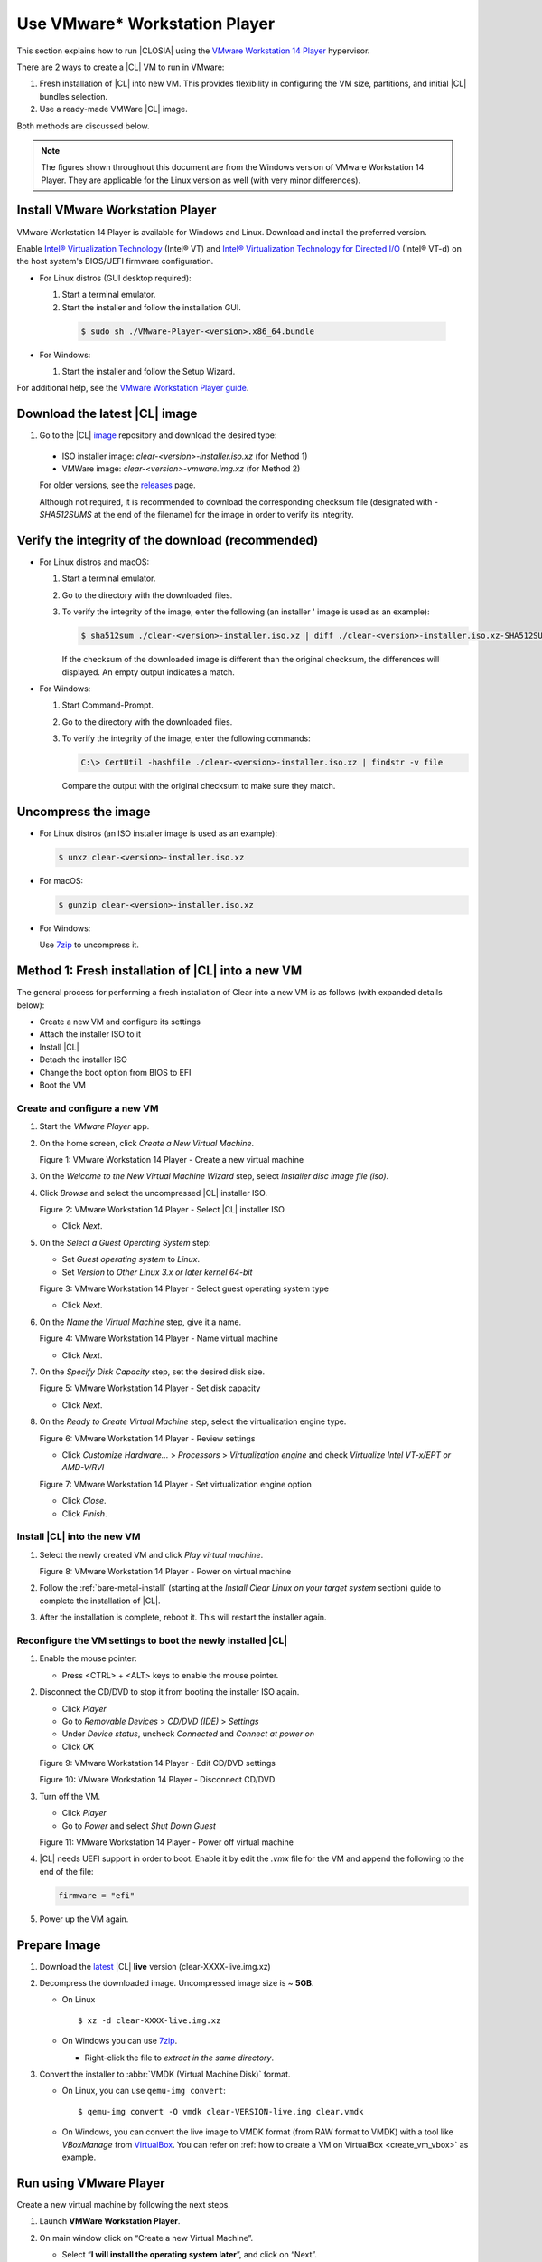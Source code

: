 .. _vmware-player:

Use VMware\* Workstation Player
###############################

This section explains how to run |CLOSIA| using the 
`VMware Workstation 14 Player`_ hypervisor.

There are 2 ways to create a |CL| VM to run in VMware:

#.  Fresh installation of |CL| into new VM.  This provides flexibility 
    in configuring the VM size, partitions, and initial |CL| bundles selection.
#.  Use a ready-made VMWare |CL| image.  

Both methods are discussed below.  

.. note::

  The figures shown throughout this document are from the Windows version of 
  VMware Workstation 14 Player.  They are applicable for the Linux version as
  well (with very minor differences).


Install VMware Workstation Player
=================================

VMware Workstation 14 Player is available for Windows and Linux.  Download and
install the preferred version.  

Enable `Intel® Virtualization Technology
<http://www.intel.com/content/www/us/en/virtualization/virtualization-technology/intel-virtualization-technology.html>`_
(Intel® VT) and `Intel® Virtualization Technology for Directed I/O
<https://software.intel.com/en-us/articles/intel-virtualization-technology-for-directed-io-vt-d-enhancing-intel-platforms-for-efficient-virtualization-of-io-devices>`_
(Intel® VT-d) on the host system's BIOS/UEFI firmware configuration.

* For Linux distros (GUI desktop required): 

  #.  Start a terminal emulator.
  #.  Start the installer and follow the installation GUI.

    .. code-block:: console

      $ sudo sh ./VMware-Player-<version>.x86_64.bundle

* For Windows:

  #.  Start the installer and follow the Setup Wizard.

For additional help, see the `VMware Workstation Player guide`_.

Download the latest |CL| image
==============================

#.  Go to the |CL| `image`_ repository and download the desired type:

  * ISO installer image: `clear-<version>-installer.iso.xz` (for Method 1)
  * VMWare image: `clear-<version>-vmware.img.xz` (for Method 2)

  For older versions, see the `releases`_ page.

  Although not required, it is recommended to download the corresponding 
  checksum file (designated with `-SHA512SUMS` at the end of the filename) 
  for the image in order to verify its integrity.

Verify the integrity of the download (recommended)
==================================================

* For Linux distros and macOS:

  #.  Start a terminal emulator.
  #.  Go to the directory with the downloaded files.
  #.  To verify the integrity of the image, enter the following (an installer '
      image is used as an example):

      .. code-block:: console

        $ sha512sum ./clear-<version>-installer.iso.xz | diff ./clear-<version>-installer.iso.xz-SHA512SUMS -

      If the checksum of the downloaded image is different than the original
      checksum, the differences will displayed. An empty output indicates a match.

* For Windows:

  #.  Start Command-Prompt.
  #.  Go to the directory with the downloaded files.
  #.  To verify the integrity of the image, enter the following commands:

      .. code-block:: console

        C:\> CertUtil -hashfile ./clear-<version>-installer.iso.xz | findstr -v file

      Compare the output with the original checksum to make sure they match.

Uncompress the image
====================

* For Linux distros (an ISO installer image is used as an example):

  .. code-block:: console

    $ unxz clear-<version>-installer.iso.xz

* For macOS:

  .. code-block:: console

    $ gunzip clear-<version>-installer.iso.xz

* For Windows:

  Use `7zip`_ to uncompress it.

Method 1: Fresh installation of |CL| into a new VM 
==================================================

The general process for performing a fresh installation of Clear into a new VM 
is as follows (with expanded details below):

* Create a new VM and configure its settings
* Attach the installer ISO to it
* Install |CL|
* Detach the installer ISO
* Change the boot option from BIOS to EFI
* Boot the VM

Create and configure a new VM 
*****************************

#.  Start the `VMware Player` app.
#.  On the home screen, click `Create a New Virtual Machine`.

    |vmware-player-01|

    Figure 1: VMware Workstation 14 Player - Create a new virtual machine
   
#.  On the `Welcome to the New Virtual Machine Wizard` step, select `Installer 
    disc image file (iso)`.
#.  Click `Browse` and select the uncompressed |CL| installer ISO. 

    |vmware-player-02|

    Figure 2: VMware Workstation 14 Player - Select |CL| installer ISO
   
    * Click `Next`.

#.  On the `Select a Guest Operating System` step:

    * Set `Guest operating system` to `Linux`.
    * Set `Version` to `Other Linux 3.x or later kernel 64-bit`

    |vmware-player-03|

    Figure 3: VMware Workstation 14 Player - Select guest operating system type

    * Click `Next`.

#.  On the `Name the Virtual Machine` step, give it a name.

    |vmware-player-04|

    Figure 4: VMware Workstation 14 Player - Name virtual machine

    * Click `Next`.

#.  On the `Specify Disk Capacity` step, set the desired disk size.

    |vmware-player-05|

    Figure 5: VMware Workstation 14 Player - Set disk capacity

    * Click `Next`.

#.  On the `Ready to Create Virtual Machine` step, select the virtualization 
    engine type.

    |vmware-player-06|

    Figure 6: VMware Workstation 14 Player - Review settings

    * Click `Customize Hardware...` > `Processors` > `Virtualization engine` and 
      check `Virtualize Intel VT-x/EPT or AMD-V/RVI`

    |vmware-player-07|

    Figure 7: VMware Workstation 14 Player - Set virtualization engine option

    * Click `Close`.

    * Click `Finish`.

Install |CL| into the new VM
****************************

#.  Select the newly created VM and click `Play virtual machine`.  

    |vmware-player-08|

    Figure 8: VMware Workstation 14 Player - Power on virtual machine

#.  Follow the :ref:`bare-metal-install` (starting at the `Install Clear Linux 
    on your target system` section) guide to complete the installation of 
    |CL|.

#.  After the installation is complete, reboot it.  This will restart the 
    installer again.  

Reconfigure the VM settings to boot the newly installed |CL|
************************************************************

#.  Enable the mouse pointer:

    - Press <CTRL> + <ALT> keys to enable the mouse pointer.

#.  Disconnect the CD/DVD to stop it from booting the installer ISO again.
    
    * Click `Player`
    * Go to `Removable Devices` > `CD/DVD (IDE)` > `Settings`
    * Under `Device status`, uncheck `Connected` and `Connect at power on` 
    * Click `OK`

    |vmware-player-09|

    Figure 9: VMware Workstation 14 Player - Edit CD/DVD settings

    |vmware-player-10|

    Figure 10: VMware Workstation 14 Player - Disconnect CD/DVD

#.  Turn off the VM.

    * Click `Player`
    * Go to `Power` and select `Shut Down Guest`

    |vmware-player-11|

    Figure 11: VMware Workstation 14 Player - Power off virtual machine

#.  |CL| needs UEFI support in order to boot.  Enable it by edit the `.vmx` 
    file for the VM and append the following to the end of the file:
    
    .. code-block:: console

      firmware = "efi"

#.  Power up the VM again.   


Prepare Image
=============

#. Download the `latest`_ |CL| **live** version (clear-XXXX-live.img.xz)

#. Decompress the downloaded image. Uncompressed image size is ~ **5GB**.

   + On Linux ::

       $ xz -d clear-XXXX-live.img.xz

   + On Windows you can use `7zip`_.

     - Right-click the file to *extract in the same directory*.

       .. image:: ./figures/7zipwin.png
          :alt: 7zip extract here command

#. Convert the installer to :abbr:`VMDK (Virtual Machine Disk)` format.

   * On Linux, you can use ``qemu-img convert``::

      $ qemu-img convert -O vmdk clear-VERSION-live.img clear.vmdk

   * On Windows, you can convert the live image to VMDK format
     (from RAW format to VMDK) with a tool like *VBoxManage* from
     `VirtualBox`_. You can refer on
     :ref:`how to create a VM on VirtualBox <create_vm_vbox>` as example.


Run using VMware Player
=======================


Create a new virtual machine by following the next steps.

#. Launch **VMWare Workstation Player**.

#. On main window click on “Create a new Virtual Machine”.

   * Select “**I will install the operating system later**”, and click on
     “Next”.
   * Select “**Linux**” as “Guest operating system” and version **Other Linux
     3.x kernel 64-bit**.
   * Type a name for the new virtual machine.
   * Perform the *remaining steps* using the default options.

#. Change boot type to EFI.  You must change the VMware virtual machine
   *configuration* to **Support EFI firmware**; you can do this by editing
   the configuration ``.vmx`` file located in the virtual machine folder and
   adding the following line::

     firmware = "efi"

#. Attach the prepared image as SATA disk.  And when you have a new virtual
   machine, edit its configuration as follows:

   * Click on “Edit virtual machine settings”.
   * Remove any default attached hard disk.
   * Click on “Add” option below devices list tab and choose Hard disk.

     * Choose **SATA** as the virtual disk type.
     * Use the existing Clear Linux OS for Intel Architecture virtual disk

     The live disk must be set as ``SATA 0:1 Hard Disk (SATA)``; you can
     verify this under the “Advanced" section of the disk settings.

Start the virtual machine
=========================

After configuring the settings above, start the virtual machine.


.. _VMware Workstation 14 Player: https://www.vmware.com/products/workstation-player.html
.. _VMware Workstation Player guide: https://docs.vmware.com/en/VMware-Workstation-Player/index.html
.. _latest: https://download.clearlinux.org/image/
.. _7zip: http://www.7-zip.org/
.. _VirtualBox: https://www.virtualbox.org/
.. _image: https://download.clearlinux.org/image
.. _releases: https://download.clearlinux.org/releases

.. |vmware-player-01| image:: figures/vmware-player/vmware-player-1.png
.. |vmware-player-02| image:: figures/vmware-player/vmware-player-2.png
.. |vmware-player-03| image:: figures/vmware-player/vmware-player-3.png
.. |vmware-player-04| image:: figures/vmware-player/vmware-player-4.png
.. |vmware-player-05| image:: figures/vmware-player/vmware-player-5.png
.. |vmware-player-06| image:: figures/vmware-player/vmware-player-6.png
.. |vmware-player-07| image:: figures/vmware-player/vmware-player-7.png
.. |vmware-player-08| image:: figures/vmware-player/vmware-player-8.png
.. |vmware-player-09| image:: figures/vmware-player/vmware-player-9.png
.. |vmware-player-10| image:: figures/vmware-player/vmware-player-10.png
.. |vmware-player-11| image:: figures/vmware-player/vmware-player-11.png